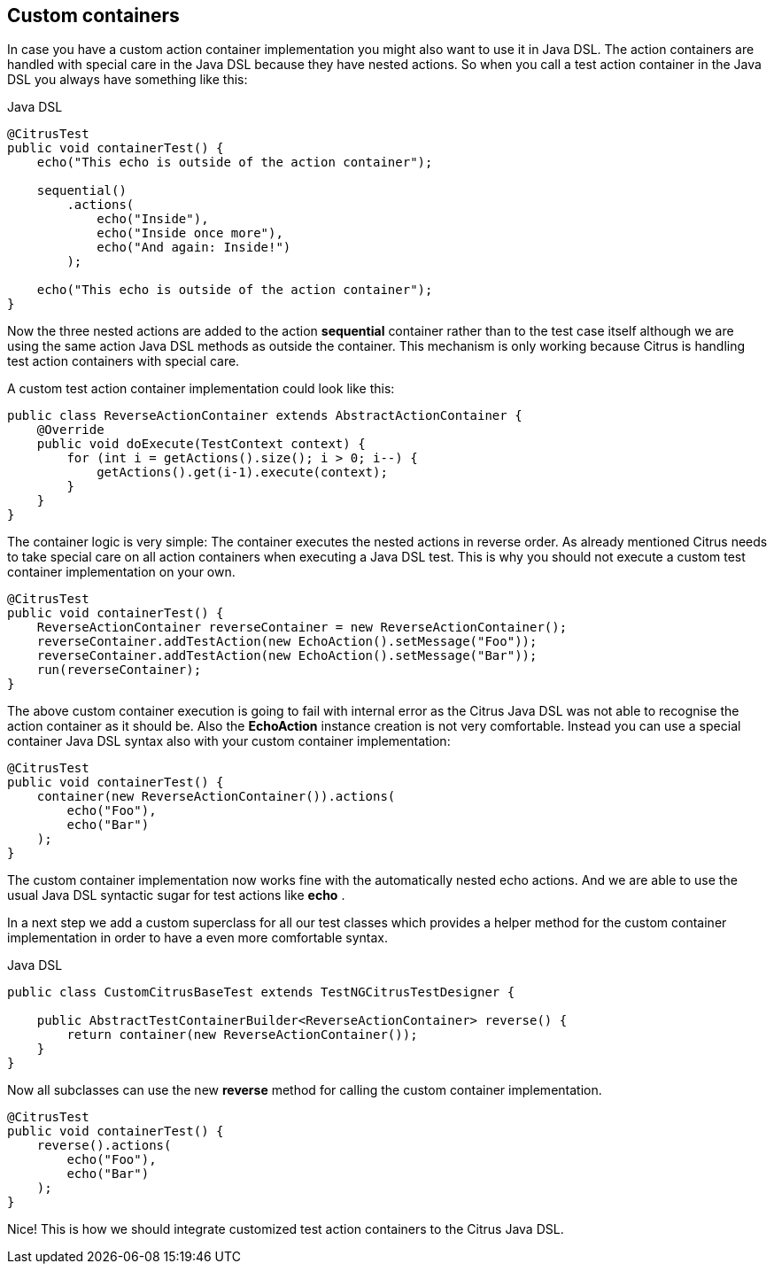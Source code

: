 [[containers-custom]]
== Custom containers

In case you have a custom action container implementation you might also want to use it in Java DSL. The action containers are handled with special care in the Java DSL because they have nested actions. So when you call a test action container in the Java DSL you always have something like this:

.Java DSL
[source,java]
----
@CitrusTest
public void containerTest() {
    echo("This echo is outside of the action container");

    sequential()
        .actions(
            echo("Inside"),
            echo("Inside once more"),
            echo("And again: Inside!")
        );

    echo("This echo is outside of the action container");
}
----

Now the three nested actions are added to the action *sequential* container rather than to the test case itself although we are using the same action Java DSL methods as outside the container. This mechanism is only working because Citrus is handling test action containers with special care.

A custom test action container implementation could look like this:

[source,xml]
----
public class ReverseActionContainer extends AbstractActionContainer {
    @Override
    public void doExecute(TestContext context) {
        for (int i = getActions().size(); i > 0; i--) {
            getActions().get(i-1).execute(context);
        }
    }
}
----

The container logic is very simple: The container executes the nested actions in reverse order. As already mentioned Citrus needs to take special care on all action containers when executing a Java DSL test. This is why you should not execute a custom test container implementation on your own.

[source,xml]
----
@CitrusTest
public void containerTest() {
    ReverseActionContainer reverseContainer = new ReverseActionContainer();
    reverseContainer.addTestAction(new EchoAction().setMessage("Foo"));
    reverseContainer.addTestAction(new EchoAction().setMessage("Bar"));
    run(reverseContainer);
}
----

The above custom container execution is going to fail with internal error as the Citrus Java DSL was not able to recognise the action container as it should be. Also the *EchoAction* instance creation is not very comfortable. Instead you can use a special container Java DSL syntax also with your custom container implementation:

[source,xml]
----
@CitrusTest
public void containerTest() {
    container(new ReverseActionContainer()).actions(
        echo("Foo"),
        echo("Bar")
    );
}
----

The custom container implementation now works fine with the automatically nested echo actions. And we are able to use the usual Java DSL syntactic sugar for test actions like *echo* .

In a next step we add a custom superclass for all our test classes which provides a helper method for the custom container implementation in order to have a even more comfortable syntax.

.Java DSL
[source,java]
----
public class CustomCitrusBaseTest extends TestNGCitrusTestDesigner {

    public AbstractTestContainerBuilder<ReverseActionContainer> reverse() {
        return container(new ReverseActionContainer());
    }
}
----

Now all subclasses can use the new *reverse* method for calling the custom container implementation.

[source,xml]
----
@CitrusTest
public void containerTest() {
    reverse().actions(
        echo("Foo"),
        echo("Bar")
    );
}
----

Nice! This is how we should integrate customized test action containers to the Citrus Java DSL.
